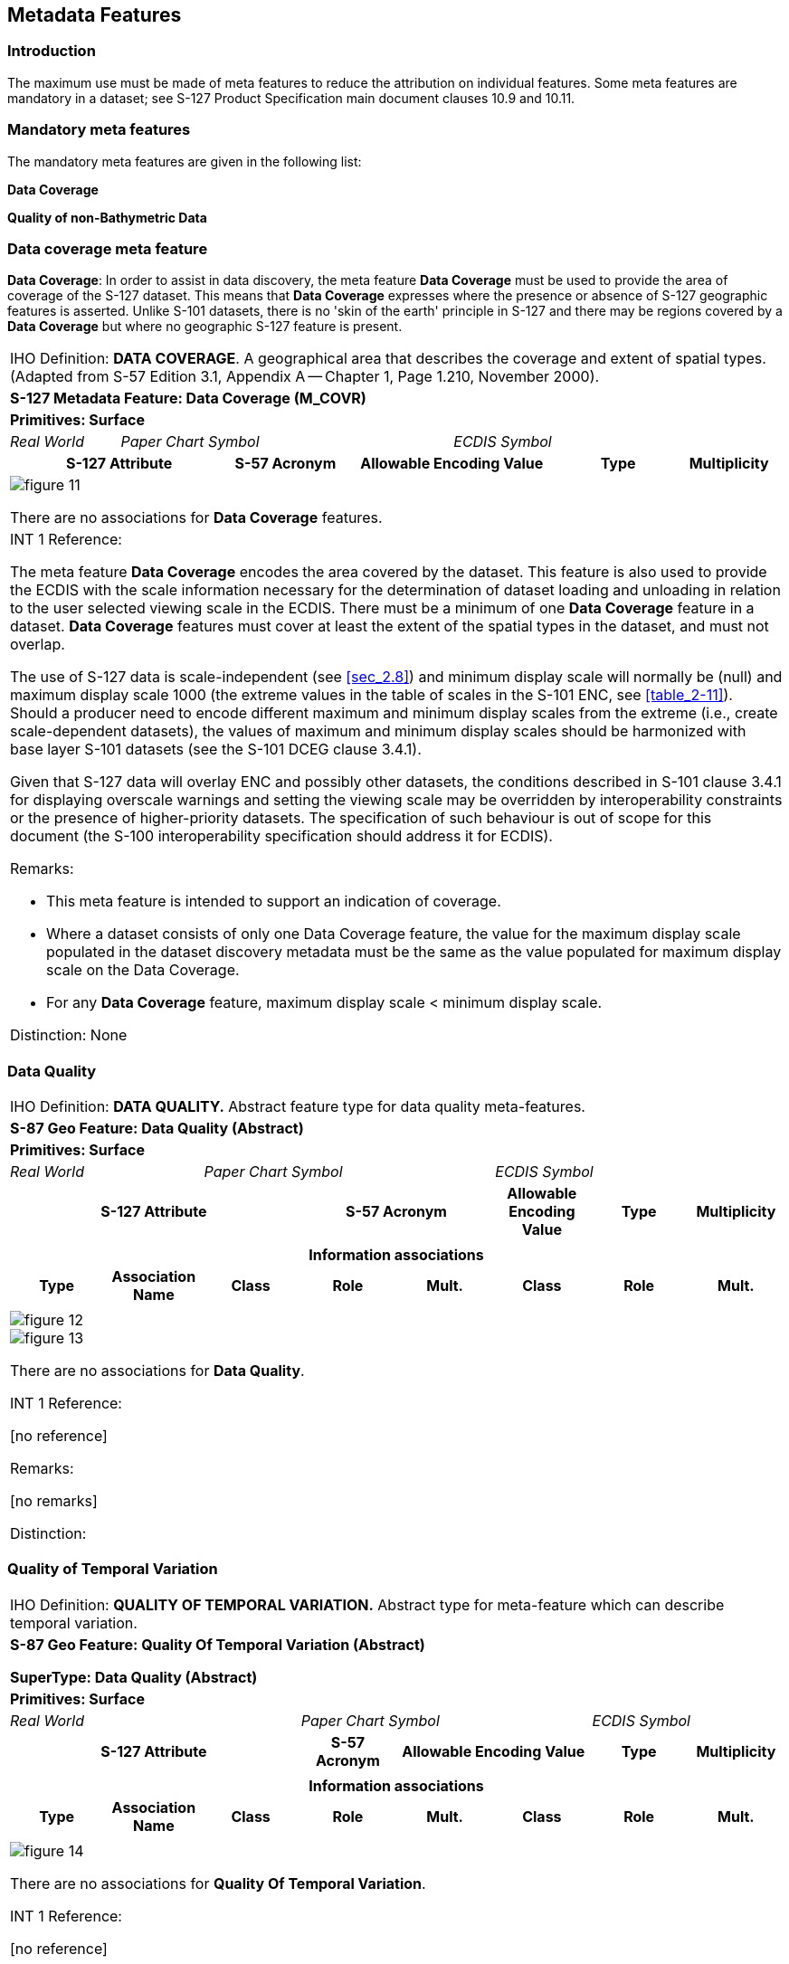 
[[sec_4]]
== Metadata Features

[[sec_4.1]]
=== Introduction

The maximum use must be made of meta features to reduce the attribution
on individual features. Some meta features are mandatory in a dataset;
see S-127 Product Specification main document clauses 10.9 and 10.11.

[[sec_4.2]]
=== Mandatory meta features

The mandatory meta features are given in the following list:

*Data Coverage*

*Quality of non-Bathymetric Data*

[[sec_4.3]]
=== Data coverage meta feature

*Data Coverage*: In order to assist in data discovery, the meta feature
*Data Coverage* must be used to provide the area of coverage of the
S-127 dataset. This means that *Data Coverage* expresses where the
presence or absence of S-127 geographic features is asserted. Unlike
S-101 datasets, there is no 'skin of the earth' principle in S-127
and there may be regions covered by a *Data Coverage* but where no
geographic S-127 feature is present.

[cols="7",options="unnumbered,noheader"]
|===
7+| [underline]#IHO Definition:# *DATA COVERAGE*. A geographical area
that describes the coverage and extent of spatial types.
(Adapted from S-57 Edition 3.1, Appendix A -- Chapter 1, Page 1.210,
November 2000).
7+| *[underline]#S-127 Metadata Feature:# Data Coverage (M_COVR)*
7+| *[underline]#Primitives:# Surface*

| _Real World_ 3+| _Paper Chart Symbol_ 3+| _ECDIS Symbol_

2+h| S-127 Attribute h| S-57 Acronym 2+h| Allowable Encoding Value h| Type h| Multiplicity

7+a|

[%unnumbered]
image::figure-11.png[]

There are no associations for *Data Coverage* features.

7+a| [underline]#INT 1 Reference:#

The meta feature *Data Coverage* encodes the area covered by the dataset.
This feature is also used to provide the ECDIS with the scale information
necessary for the determination of dataset loading and unloading in
relation to the user selected viewing scale in the ECDIS. There must
be a minimum of one *Data Coverage* feature in a dataset. *Data Coverage*
features must cover at least the extent of the spatial types in the
dataset, and must not overlap.

The use of S-127 data is scale-independent (see <<sec_2.8>>) and minimum
display scale will normally be (null) and maximum display scale 1000
(the extreme values in the table of scales in the S-101 ENC,
see <<table_2-11>>). Should a producer need to encode different maximum
and minimum display scales from the extreme (i.e., create scale-dependent
datasets), the values of maximum and minimum display scales should
be harmonized with base layer S-101 datasets (see the S-101 DCEG clause
3.4.1).

Given that S-127 data will overlay ENC and possibly other datasets,
the conditions described in S-101 clause 3.4.1 for displaying overscale
warnings and setting the viewing scale may be overridden by interoperability
constraints or the presence of higher-priority datasets. The specification
of such behaviour is out of scope for this document (the S-100 interoperability
specification should address it for ECDIS).

[underline]#Remarks:#

* This meta feature is intended to support an indication of coverage.
* Where a dataset consists of only one Data Coverage feature, the
value for the maximum display scale populated in the dataset discovery
metadata must be the same as the value populated for maximum display
scale on the Data Coverage.
* For any *Data Coverage* feature, maximum display scale < minimum
display scale.

[underline]#Distinction:# None

|===

[[sec_4.4]]
=== Data Quality

[cols="a,a,a,a,a,a,a,a",options="unnumbered,noheader"]
|===
8+| [underline]#IHO Definition:# *DATA QUALITY.* Abstract feature
type for data quality meta-features.
8+| *[underline]#S-87 Geo Feature:# Data Quality (Abstract)*
8+| *[underline]#Primitives:# Surface*

2+| _Real World_ 3+| _Paper Chart Symbol_ 3+| _ECDIS Symbol_

3+h| S-127 Attribute 2+h| S-57 Acronym h| Allowable Encoding Value h| Type h| Multiplicity

3+| 2+| | | |

8+h| [underline]#Information associations#

h| Type h| Association Name h| Class h| Role h| Mult. h| Class h| Role h| Mult.

| | | | | | | |

8+|

[%unnumbered]
image::figure-12.emf[]

[%unnumbered]
image::figure-13.emf[]

There are no associations for *Data Quality*.

[underline]#INT 1 Reference:#

++[no reference]++

[underline]#Remarks:#

++[no remarks]++

[underline]#Distinction:#

|===

[[sec_4.5]]
=== Quality of Temporal Variation

[cols="a,a,a,a,a,a,a,a",options="unnumbered,noheader"]
|===
8+| [underline]#IHO Definition:# *QUALITY OF TEMPORAL VARIATION.*
Abstract type for meta-feature which can describe temporal variation.
8+| *[underline]#S-87 Geo Feature:# Quality Of Temporal Variation (Abstract)*

*SuperType: Data Quality (Abstract)*
8+| *[underline]#Primitives:# Surface*

3+| _Real World_ 3+| _Paper Chart Symbol_ 2+| _ECDIS Symbol_

3+h| S-127 Attribute h| S-57 Acronym 2+h| Allowable Encoding Value h| Type h| Multiplicity

3+| | 2+| | |

8+h| [underline]#Information associations#
h| Type h| Association Name h| Class h| Role h| Mult. h| Class h| Role h| Mult.
| | | | | | | |

8+|
[%unnumbered]
image::figure-14.png[]

There are no associations for *Quality Of Temporal Variation*.

[underline]#INT 1 Reference:#

++[no reference]++

[underline]#Remarks:#

++[no remarks]++

[underline]#Distinction:#

|===

[[sec_4.6]]
=== Quality of non-bathymetric data

[cols="5",options="unnumbered,noheader"]
|===
5+| [underline]#IHO Definition:# *QUALITY OF NON-BATHYMETRIC DATA*.
An area within which the best estimate of the overall uncertainty
of the data is uniform. The overall uncertainty takes into account
for example the source accuracy, chart scale, digitising accuracy
etc. (Adapted from S-57 Edition 3.1, Appendix A -- Chapter 1, Page
1.208, November 2000).
5+| *[underline]#S-127 Metadata Feature:# Quality of non-bathymetric data (M_ACCY)*
5+| *[underline]#Primitives:# Surface*

*SuperType: Quality of Temporal Variation (Abstract)*

| _Real World_ 2+| _Paper Chart Symbol_ 2+| _ECDIS Symbol_

h| S-127 Attribute h| S-57 Acronym h| Allowable Encoding Value h| Type h| Multiplicity

5+a|
[%unnumbered]
image::figure-15.png[]

5+a|
[underline]#INT 1 Reference:# Quality of positions

The meta feature *Quality of Non-bathymetric Data* may be used to
provide an indication of the overall uncertainty of position for all
non-bathymetric features. It must not be used to provide the uncertainty
of bathymetric information.

The attribute *horizontal position uncertainty* may be applied to
any spatial type, in order to qualify the location of a feature.

*Horizontal distance uncertainty* and *horizontal position uncertainty*
must not be applied to the spatial type of any geo feature if they
are identical to the *horizontal distance uncertainty* and
*position uncertainty* values of the underlying meta feature.

*Position uncertainty* on the *Quality of Non-bathymetric Data* applies
to non-bathymetric data situated within the area, while
*position uncertainty* on the associated spatial types qualifies the
location of the *Quality of Non-bathymetric Data* feature itself.

[underline]#Remarks:#

* No remarks.

[underline]#Distinction:# [None].

|===
